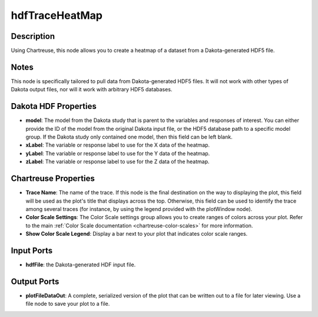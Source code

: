 .. _ngw-node-hdfTraceHeatMap:

===============
hdfTraceHeatMap
===============

-----------
Description
-----------

Using Chartreuse, this node allows you to create a heatmap of a dataset from a Dakota-generated HDF5 file.

-----
Notes
-----

This node is specifically tailored to pull data from Dakota-generated HDF5 files. It
will not work with other types of Dakota output files, nor will it work with arbitrary HDF5 databases.

---------------------
Dakota HDF Properties
---------------------

- **model**: The model from the Dakota study that is parent to the variables and responses
  of interest. You can either provide the ID of the model from the original Dakota input file,
  or the HDF5 database path to a specific model group. If the Dakota study only contained one model,
  then this field can be left blank.
- **xLabel**: The variable or response label to use for the X data of the heatmap.
- **yLabel**: The variable or response label to use for the Y data of the heatmap.
- **zLabel**: The variable or response label to use for the Z data of the heatmap.

---------------------
Chartreuse Properties
---------------------

- **Trace Name**: The name of the trace. If this node is the final destination on the way to displaying
  the plot, this field will be used as the plot's title that displays across the top. Otherwise,
  this field can be used to identify the trace among several traces (for instance, by using the legend
  provided with the plotWindow node).
- **Color Scale Settings**: The Color Scale settings group allows you to create ranges of colors across
  your plot. Refer to the main :ref:`Color Scale documentation <chartreuse-color-scales>` for more information.
- **Show Color Scale Legend**: Display a bar next to your plot that indicates color scale ranges.

-----------
Input Ports
-----------

- **hdfFile**: the Dakota-generated HDF input file.

------------
Output Ports
------------

- **plotFileDataOut**: A complete, serialized version of the plot that can be written out to a file for
  later viewing. Use a file node to save your plot to a file.